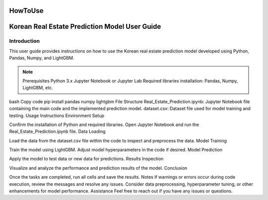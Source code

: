 HowToUse
========

Korean Real Estate Prediction Model User Guide
==============================================

Introduction
------------

This user guide provides instructions on how to use the Korean real estate prediction model developed using Python, Pandas, Numpy, and LightGBM.

.. note::
  Prerequisites
  Python 3.x
  Jupyter Notebook or Jupyter Lab
  Required libraries installation: Pandas, Numpy, LightGBM, etc.

bash
Copy code
pip install pandas numpy lightgbm
File Structure
Real_Estate_Prediction.ipynb: Jupyter Notebook file containing the main code and the implemented prediction model.
dataset.csv: Dataset file used for model training and testing.
Usage Instructions
Environment Setup

Confirm the installation of Python and required libraries.
Open Jupyter Notebook and run the Real_Estate_Prediction.ipynb file.
Data Loading

Load the data from the dataset.csv file within the code to inspect and preprocess the data.
Model Training

Train the model using LightGBM.
Adjust model hyperparameters in the code if desired.
Model Prediction

Apply the model to test data or new data for predictions.
Results Inspection

Visualize and analyze the performance and prediction results of the model.
Conclusion

Once the tasks are completed, run all cells and save the results.
Notes
If warnings or errors occur during code execution, review the messages and resolve any issues.
Consider data preprocessing, hyperparameter tuning, or other enhancements for model performance.
Assistance
Feel free to reach out if you have any issues or questions.

